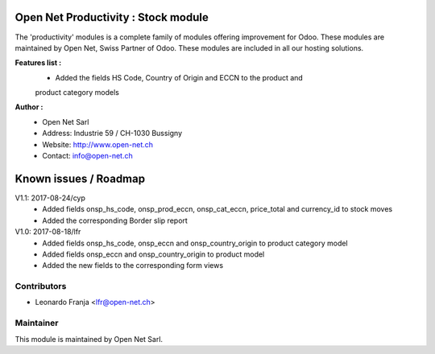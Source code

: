 .. image:: https://img.shields.io/badge/licence-AGPL--3-blue.svg
    :alt: License: AGPL-3

Open Net Productivity : Stock module
=====================================================

The 'productivity' modules is a complete family of modules offering improvement for Odoo.
These modules are maintained by Open Net, Swiss Partner of Odoo.
These modules are included in all our hosting solutions.

**Features list :**
    * Added the fields HS Code, Country of Origin and ECCN to the product and 
    product category models

**Author :** 
    * Open Net Sarl
    * Address: Industrie 59 / CH-1030 Bussigny
    * Website: http://www.open-net.ch
    * Contact: info@open-net.ch


Known issues / Roadmap
======================

V1.1: 2017-08-24/cyp
    - Added fields onsp_hs_code, onsp_prod_eccn, onsp_cat_eccn, price_total and currency_id to stock moves
    - Added the corresponding Border slip report

V1.0: 2017-08-18/lfr
    - Added fields onsp_hs_code, onsp_eccn and onsp_country_origin to product category model
    - Added fields onsp_eccn and onsp_country_origin to product model
    - Added the new fields to the corresponding form views 

Contributors
------------

* Leonardo Franja <lfr@open-net.ch>

Maintainer
----------

.. image:: http://open-net.ch/logo.png
   :alt: Open Net Sarl
   :target: http://open-net.ch

This module is maintained by Open Net Sarl.
